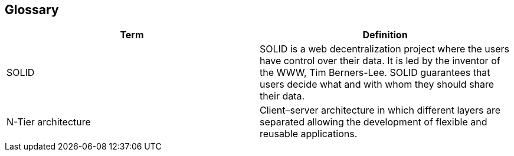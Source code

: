 [[section-glossary]]
== Glossary

[options="header"]
|===
| Term         | Definition
| SOLID     | SOLID is a web decentralization project where the users have control over their data. It is led by the inventor of the WWW, Tim Berners-Lee. SOLID guarantees that users decide what and with whom they should share their data. 
| N-Tier architecture | Client–server architecture in which different layers are separated allowing the development of flexible and reusable applications.
|===
